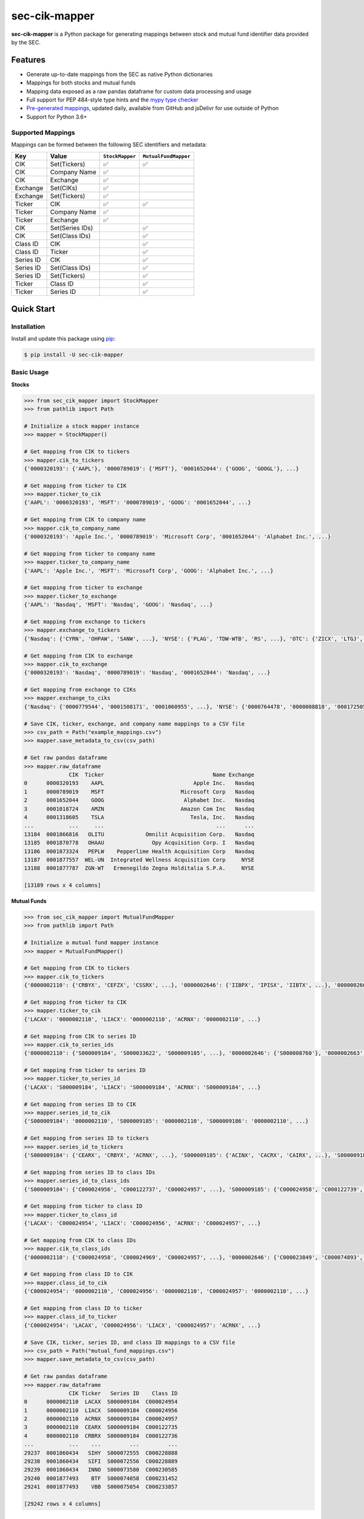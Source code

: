 sec-cik-mapper
==============

.. image:: https://github.com/jadchaar/sec-cik-mapper/actions/workflows/continuous_integration.yml/badge.svg
    :alt: Tests
    :target: https://github.com/jadchaar/sec-cik-mapper/actions/workflows/continuous_integration.yml

.. image:: https://github.com/jadchaar/cik-mapper/actions/workflows/update_mappings_daily_cron_job.yml/badge.svg?event=schedule
    :alt: Update Mappings Daily CRON Job
    :target: https://github.com/jadchaar/sec-cik-mapper/actions/workflows/update_mappings_daily_cron_job.yml

.. image:: https://codecov.io/gh/jadchaar/sec-cik-mapper/branch/main/graph/badge.svg
    :alt: Coverage Status
    :target: https://codecov.io/gh/jadchaar/sec-cik-mapper

.. image:: https://img.shields.io/pypi/v/sec-cik-mapper.svg
    :alt: PyPI Version
    :target: https://python.org/pypi/sec-cik-mapper

.. image:: https://img.shields.io/pypi/pyversions/sec-cik-mapper.svg
    :alt: Supported Python Versions
    :target: https://python.org/pypi/sec-cik-mapper

.. image:: https://img.shields.io/pypi/l/sec-cik-mapper.svg
    :alt: License
    :target: https://python.org/pypi/sec-cik-mapper

.. image:: https://img.shields.io/badge/code%20style-black-000000.svg
    :alt: Code Style: Black
    :target: https://github.com/python/black

**sec-cik-mapper** is a Python package for generating mappings between stock and mutual fund identifier data provided by the SEC.

Features
--------

- Generate up-to-date mappings from the SEC as native Python dictionaries
- Mappings for both stocks and mutual funds
- Mapping data exposed as a raw pandas dataframe for custom data processing and usage
- Full support for PEP 484-style type hints and the `mypy type checker <https://mypy.readthedocs.io/en/stable/>`_
- `Pre-generated mappings <https://github.com/jadchaar/sec-cik-mapper/tree/main/mappings>`_, updated daily, available from GitHub and jsDelivr for use outside of Python
- Support for Python 3.6+

Supported Mappings
^^^^^^^^^^^^^^^^^^

Mappings can be formed between the following SEC identifiers and metadata:

+-----------+-----------------+-----------------+----------------------+
|    Key    |      Value      | ``StockMapper`` | ``MutualFundMapper`` |
+===========+=================+=================+======================+
| CIK       | Set(Tickers)    | ✅              | ✅                   |
+-----------+-----------------+-----------------+----------------------+
| CIK       | Company Name    | ✅              |                      |
+-----------+-----------------+-----------------+----------------------+
| CIK       | Exchange        | ✅              |                      |
+-----------+-----------------+-----------------+----------------------+
| Exchange  | Set(CIKs)       | ✅              |                      |
+-----------+-----------------+-----------------+----------------------+
| Exchange  | Set(Tickers)    | ✅              |                      |
+-----------+-----------------+-----------------+----------------------+
| Ticker    | CIK             | ✅              | ✅                   |
+-----------+-----------------+-----------------+----------------------+
| Ticker    | Company Name    | ✅              |                      |
+-----------+-----------------+-----------------+----------------------+
| Ticker    | Exchange        | ✅              |                      |
+-----------+-----------------+-----------------+----------------------+
| CIK       | Set(Series IDs) |                 | ✅                   |
+-----------+-----------------+-----------------+----------------------+
| CIK       | Set(Class IDs)  |                 | ✅                   |
+-----------+-----------------+-----------------+----------------------+
| Class ID  | CIK             |                 | ✅                   |
+-----------+-----------------+-----------------+----------------------+
| Class ID  | Ticker          |                 | ✅                   |
+-----------+-----------------+-----------------+----------------------+
| Series ID | CIK             |                 | ✅                   |
+-----------+-----------------+-----------------+----------------------+
| Series ID | Set(Class IDs)  |                 | ✅                   |
+-----------+-----------------+-----------------+----------------------+
| Series ID | Set(Tickers)    |                 | ✅                   |
+-----------+-----------------+-----------------+----------------------+
| Ticker    | Class ID        |                 | ✅                   |
+-----------+-----------------+-----------------+----------------------+
| Ticker    | Series ID       |                 | ✅                   |
+-----------+-----------------+-----------------+----------------------+

Quick Start
-----------

Installation
^^^^^^^^^^^^

Install and update this package using `pip <https://pip.pypa.io/en/stable/getting-started/>`_:

.. code-block:: console

    $ pip install -U sec-cik-mapper

Basic Usage
^^^^^^^^^^^

**Stocks**

.. code-block:: python

    >>> from sec_cik_mapper import StockMapper
    >>> from pathlib import Path

    # Initialize a stock mapper instance
    >>> mapper = StockMapper()

    # Get mapping from CIK to tickers
    >>> mapper.cik_to_tickers
    {'0000320193': {'AAPL'}, '0000789019': {'MSFT'}, '0001652044': {'GOOG', 'GOOGL'}, ...}

    # Get mapping from ticker to CIK
    >>> mapper.ticker_to_cik
    {'AAPL': '0000320193', 'MSFT': '0000789019', 'GOOG': '0001652044', ...}

    # Get mapping from CIK to company name
    >>> mapper.cik_to_company_name
    {'0000320193': 'Apple Inc.', '0000789019': 'Microsoft Corp', '0001652044': 'Alphabet Inc.', ...}

    # Get mapping from ticker to company name
    >>> mapper.ticker_to_company_name
    {'AAPL': 'Apple Inc.', 'MSFT': 'Microsoft Corp', 'GOOG': 'Alphabet Inc.', ...}

    # Get mapping from ticker to exchange
    >>> mapper.ticker_to_exchange
    {'AAPL': 'Nasdaq', 'MSFT': 'Nasdaq', 'GOOG': 'Nasdaq', ...}

    # Get mapping from exchange to tickers
    >>> mapper.exchange_to_tickers
    {'Nasdaq': {'CYRN', 'OHPAW', 'SANW', ...}, 'NYSE': {'PLAG', 'TDW-WTB', 'RS', ...}, 'OTC': {'ZICX', 'LTGJ', 'AVNI', ...}, ...}

    # Get mapping from CIK to exchange
    >>> mapper.cik_to_exchange
    {'0000320193': 'Nasdaq', '0000789019': 'Nasdaq', '0001652044': 'Nasdaq', ...}

    # Get mapping from exchange to CIKs
    >>> mapper.exchange_to_ciks
    {'Nasdaq': {'0000779544', '0001508171', '0001060955', ...}, 'NYSE': {'0000764478', '0000008818', '0001725057', ...}, 'OTC': {'0001044676', '0001592411', '0001284452', ...}, ...}

    # Save CIK, ticker, exchange, and company name mappings to a CSV file
    >>> csv_path = Path("example_mappings.csv")
    >>> mapper.save_metadata_to_csv(csv_path)

    # Get raw pandas dataframe
    >>> mapper.raw_dataframe
                  CIK  Ticker                                  Name Exchange
    0      0000320193    AAPL                            Apple Inc.   Nasdaq
    1      0000789019    MSFT                        Microsoft Corp   Nasdaq
    2      0001652044    GOOG                         Alphabet Inc.   Nasdaq
    3      0001018724    AMZN                        Amazon Com Inc   Nasdaq
    4      0001318605    TSLA                           Tesla, Inc.   Nasdaq
    ...           ...     ...                                   ...      ...
    13184  0001866816   OLITU             Omnilit Acquisition Corp.   Nasdaq
    13185  0001870778   OHAAU               Opy Acquisition Corp. I   Nasdaq
    13186  0001873324   PEPLW    Pepperlime Health Acquisition Corp   Nasdaq
    13187  0001877557  WEL-UN  Integrated Wellness Acquisition Corp     NYSE
    13188  0001877787  ZGN-WT   Ermenegildo Zegna Holditalia S.P.A.     NYSE

    [13189 rows x 4 columns]

**Mutual Funds**

.. code-block:: python

    >>> from sec_cik_mapper import MutualFundMapper
    >>> from pathlib import Path

    # Initialize a mutual fund mapper instance
    >>> mapper = MutualFundMapper()

    # Get mapping from CIK to tickers
    >>> mapper.cik_to_tickers
    {'0000002110': {'CRBYX', 'CEFZX', 'CSSRX', ...}, '0000002646': {'IIBPX', 'IPISX', 'IIBTX', ...}, '0000002663': {'IMSXX', 'VMTXX', 'IVMXX', ...}, ...}

    # Get mapping from ticker to CIK
    >>> mapper.ticker_to_cik
    {'LACAX': '0000002110', 'LIACX': '0000002110', 'ACRNX': '0000002110', ...}

    # Get mapping from CIK to series ID
    >>> mapper.cik_to_series_ids
    {'0000002110': {'S000009184', 'S000033622', 'S000009185', ...}, '0000002646': {'S000008760'}, '0000002663': {'S000008702'}, ...}

    # Get mapping from ticker to series ID
    >>> mapper.ticker_to_series_id
    {'LACAX': 'S000009184', 'LIACX': 'S000009184', 'ACRNX': 'S000009184', ...}

    # Get mapping from series ID to CIK
    >>> mapper.series_id_to_cik
    {'S000009184': '0000002110', 'S000009185': '0000002110', 'S000009186': '0000002110', ...}

    # Get mapping from series ID to tickers
    >>> mapper.series_id_to_tickers
    {'S000009184': {'CEARX', 'CRBYX', 'ACRNX', ...}, 'S000009185': {'ACINX', 'CACRX', 'CAIRX', ...}, 'S000009186': {'LAUCX', 'LAUAX', 'CUSAX', ...}, ...}

    # Get mapping from series ID to class IDs
    >>> mapper.series_id_to_class_ids
    {'S000009184': {'C000024956', 'C000122737', 'C000024957', ...}, 'S000009185': {'C000024958', 'C000122739', 'C000097733', ...}, 'S000009186': {'C000024962', 'C000024964', 'C000122740', ...}, ...}

    # Get mapping from ticker to class ID
    >>> mapper.ticker_to_class_id
    {'LACAX': 'C000024954', 'LIACX': 'C000024956', 'ACRNX': 'C000024957', ...}

    # Get mapping from CIK to class IDs
    >>> mapper.cik_to_class_ids
    {'0000002110': {'C000024958', 'C000024969', 'C000024957', ...}, '0000002646': {'C000023849', 'C000074893', 'C000028785', ...}, '0000002663': {'C000023718', 'C000028786', 'C000076529', ...}, ...}

    # Get mapping from class ID to CIK
    >>> mapper.class_id_to_cik
    {'C000024954': '0000002110', 'C000024956': '0000002110', 'C000024957': '0000002110', ...}

    # Get mapping from class ID to ticker
    >>> mapper.class_id_to_ticker
    {'C000024954': 'LACAX', 'C000024956': 'LIACX', 'C000024957': 'ACRNX', ...}

    # Save CIK, ticker, series ID, and class ID mappings to a CSV file
    >>> csv_path = Path("mutual_fund_mappings.csv")
    >>> mapper.save_metadata_to_csv(csv_path)

    # Get raw pandas dataframe
    >>> mapper.raw_dataframe
                  CIK Ticker   Series ID    Class ID
    0      0000002110  LACAX  S000009184  C000024954
    1      0000002110  LIACX  S000009184  C000024956
    2      0000002110  ACRNX  S000009184  C000024957
    3      0000002110  CEARX  S000009184  C000122735
    4      0000002110  CRBRX  S000009184  C000122736
    ...           ...    ...         ...         ...
    29237  0001860434   SIHY  S000072555  C000228888
    29238  0001860434   SIFI  S000072556  C000228889
    29239  0001860434   INNO  S000073580  C000230585
    29240  0001877493    BTF  S000074058  C000231452
    29241  0001877493    VBB  S000075054  C000233857

    [29242 rows x 4 columns]

Pre-generated Mappings
----------------------

Pre-generated mappings are also available for download and use outside of Python (e.g. manually or via automated
scripts/curl requests). These mappings are updated daily via a `fully automated daily CRON job <https://github.com/jadchaar/sec-cik-mapper/actions/workflows/update_mappings_daily_cron_job.yml>`_,
which fetches, transforms, validates, and uploads the latest mapping data from the SEC to GitHub
(save location: `github.com/jadchaar/sec-cik-mapper/mappings <https://github.com/jadchaar/sec-cik-mapper/tree/main/mappings>`_).
These mappings are available for download and usage from both GitHub and the `jsDelivr CDN <https://www.jsdelivr.com>`_.

Example Usage
^^^^^^^^^^^^^

Example `curl <https://curl.se/>`_ commands, which download the specified mapping files and saves them to the current working directory:

**Stocks**

Hosted via GitHub:

.. code-block:: console

    $ curl https://raw.githubusercontent.com/jadchaar/sec-cik-mapper/main/mappings/stocks/mappings.csv -O
    $ curl https://raw.githubusercontent.com/jadchaar/sec-cik-mapper/main/mappings/stocks/cik_to_exchange.json -O
    $ curl https://raw.githubusercontent.com/jadchaar/sec-cik-mapper/main/mappings/stocks/cik_to_tickers.json -O
    $ curl https://raw.githubusercontent.com/jadchaar/sec-cik-mapper/main/mappings/stocks/ticker_to_exchange.json -O
    $ curl https://raw.githubusercontent.com/jadchaar/sec-cik-mapper/main/mappings/stocks/cik_to_company_name.json -O
    $ curl https://raw.githubusercontent.com/jadchaar/sec-cik-mapper/main/mappings/stocks/ticker_to_cik.json -O
    $ curl https://raw.githubusercontent.com/jadchaar/sec-cik-mapper/main/mappings/stocks/ticker_to_company_name.json -O
    $ curl https://raw.githubusercontent.com/jadchaar/sec-cik-mapper/main/mappings/stocks/exchange_to_tickers.json -O
    $ curl https://raw.githubusercontent.com/jadchaar/sec-cik-mapper/main/mappings/stocks/exchange_to_ciks.json -O

Hosted via jsDelivr CDN:

.. code-block:: console

    $ curl https://cdn.jsdelivr.net/gh/jadchaar/sec-cik-mapper@main/mappings/stocks/mappings.csv -O
    $ curl https://cdn.jsdelivr.net/gh/jadchaar/sec-cik-mapper@main/mappings/stocks/cik_to_exchange.json -O
    $ curl https://cdn.jsdelivr.net/gh/jadchaar/sec-cik-mapper@main/mappings/stocks/cik_to_tickers.json -O
    $ curl https://cdn.jsdelivr.net/gh/jadchaar/sec-cik-mapper@main/mappings/stocks/ticker_to_exchange.json -O
    $ curl https://cdn.jsdelivr.net/gh/jadchaar/sec-cik-mapper@main/mappings/stocks/cik_to_company_name.json -O
    $ curl https://cdn.jsdelivr.net/gh/jadchaar/sec-cik-mapper@main/mappings/stocks/ticker_to_cik.json -O
    $ curl https://cdn.jsdelivr.net/gh/jadchaar/sec-cik-mapper@main/mappings/stocks/ticker_to_company_name.json -O
    $ curl https://cdn.jsdelivr.net/gh/jadchaar/sec-cik-mapper@main/mappings/stocks/exchange_to_tickers.json -O
    $ curl https://cdn.jsdelivr.net/gh/jadchaar/sec-cik-mapper@main/mappings/stocks/exchange_to_ciks.json -O

**Mutual Funds**

Hosted via GitHub:

.. code-block:: console

    $ curl https://raw.githubusercontent.com/jadchaar/sec-cik-mapper/main/mappings/mutual_funds/ticker_to_class_id.json -O
    $ curl https://raw.githubusercontent.com/jadchaar/sec-cik-mapper/main/mappings/mutual_funds/series_id_to_class_ids.json -O
    $ curl https://raw.githubusercontent.com/jadchaar/sec-cik-mapper/main/mappings/mutual_funds/mappings.csv -O
    $ curl https://raw.githubusercontent.com/jadchaar/sec-cik-mapper/main/mappings/mutual_funds/cik_to_class_ids.json -O
    $ curl https://raw.githubusercontent.com/jadchaar/sec-cik-mapper/main/mappings/mutual_funds/cik_to_series_ids.json -O
    $ curl https://raw.githubusercontent.com/jadchaar/sec-cik-mapper/main/mappings/mutual_funds/series_id_to_cik.json -O
    $ curl https://raw.githubusercontent.com/jadchaar/sec-cik-mapper/main/mappings/mutual_funds/ticker_to_series_id.json -O
    $ curl https://raw.githubusercontent.com/jadchaar/sec-cik-mapper/main/mappings/mutual_funds/cik_to_tickers.json -O
    $ curl https://raw.githubusercontent.com/jadchaar/sec-cik-mapper/main/mappings/mutual_funds/class_id_to_cik.json -O
    $ curl https://raw.githubusercontent.com/jadchaar/sec-cik-mapper/main/mappings/mutual_funds/series_id_to_tickers.json -O
    $ curl https://raw.githubusercontent.com/jadchaar/sec-cik-mapper/main/mappings/mutual_funds/class_id_to_ticker.json -O
    $ curl https://raw.githubusercontent.com/jadchaar/sec-cik-mapper/main/mappings/mutual_funds/ticker_to_cik.json -O

Hosted via jsDelivr CDN:

.. code-block:: console

    $ curl https://cdn.jsdelivr.net/gh/jadchaar/sec-cik-mapper@main/mappings/mutual_funds/ticker_to_class_id.json -O
    $ curl https://cdn.jsdelivr.net/gh/jadchaar/sec-cik-mapper@main/mappings/mutual_funds/series_id_to_class_ids.json -O
    $ curl https://cdn.jsdelivr.net/gh/jadchaar/sec-cik-mapper@main/mappings/mutual_funds/mappings.csv -O
    $ curl https://cdn.jsdelivr.net/gh/jadchaar/sec-cik-mapper@main/mappings/mutual_funds/cik_to_class_ids.json -O
    $ curl https://cdn.jsdelivr.net/gh/jadchaar/sec-cik-mapper@main/mappings/mutual_funds/cik_to_series_ids.json -O
    $ curl https://cdn.jsdelivr.net/gh/jadchaar/sec-cik-mapper@main/mappings/mutual_funds/series_id_to_cik.json -O
    $ curl https://cdn.jsdelivr.net/gh/jadchaar/sec-cik-mapper@main/mappings/mutual_funds/ticker_to_series_id.json -O
    $ curl https://cdn.jsdelivr.net/gh/jadchaar/sec-cik-mapper@main/mappings/mutual_funds/cik_to_tickers.json -O
    $ curl https://cdn.jsdelivr.net/gh/jadchaar/sec-cik-mapper@main/mappings/mutual_funds/class_id_to_cik.json -O
    $ curl https://cdn.jsdelivr.net/gh/jadchaar/sec-cik-mapper@main/mappings/mutual_funds/series_id_to_tickers.json -O
    $ curl https://cdn.jsdelivr.net/gh/jadchaar/sec-cik-mapper@main/mappings/mutual_funds/class_id_to_ticker.json -O
    $ curl https://cdn.jsdelivr.net/gh/jadchaar/sec-cik-mapper@main/mappings/mutual_funds/ticker_to_cik.json -O

Contributing
------------

If you encounter a bug or would like to see a new company filing or feature added to **sec-cik-mapper**, please `file an issue <https://github.com/jadchaar/sec-cik-mapper/issues>`_ or `submit a pull request <https://help.github.com/en/articles/creating-a-pull-request>`_.

Documentation
-------------

For full documentation, please visit `sec-cik-mapper.readthedocs.io <https://sec-cik-mapper.readthedocs.io>`_.
